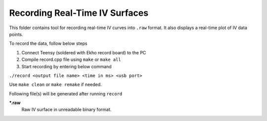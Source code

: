 Recording Real-Time IV Surfaces
===============================

This folder contains tool for recording real-time IV curves into ``.raw`` format. It also displays a real-time plot of IV data points.

To record the data, follow below steps

#. Connect Teensy (soldered with Ekho record board) to the PC
#. Compile record.cpp file using ``make`` or ``make all`` 
#. Start recording by entering below command

``./record <output file name> <time in ms> <usb port>``

Use ``make clean`` or ``make remake`` if needed.

Following file(s) will be generated after running ``record``

***.raw**
    Raw IV surface in unreadable binary format.